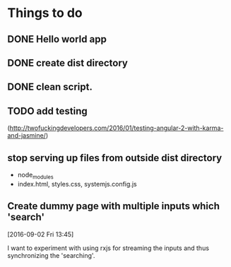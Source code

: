 * Things to do
** DONE Hello world app
:LOGBOOK:
CLOCK: [2016-09-02 Fri 10:00]--[2016-09-02 Fri 10:49] =>  0:49
:END:
** DONE create dist directory
CLOSED: [2016-09-02 Fri 12:47]
:LOGBOOK:
- State "DONE"       from "DOIN"       [2016-09-02 Fri 12:47]
CLOCK: [2016-09-02 Fri 10:49]--[2016-09-02 Fri 12:47] =>  1:58
- State "DOIN"       from              [2016-09-02 Fri 10:49]
:END:
** DONE clean script.
CLOSED: [2016-09-02 Fri 12:47]
:LOGBOOK:
- State "DONE"       from              [2016-09-02 Fri 12:47]
:END:
** TODO add testing 
:LOGBOOK:
CLOCK: [2016-09-02 Fri 13:44]--[2016-09-02 Fri 13:46] =>  0:02
CLOCK: [2016-09-02 Fri 12:47]--[2016-09-02 Fri 13:44] =>  0:57
- State "TODO"       from              [2016-09-02 Fri 12:47]
:END:
(http://twofuckingdevelopers.com/2016/01/testing-angular-2-with-karma-and-jasmine/)
** stop serving up files from outside dist directory
- node_modules
- index.html, styles.css, systemjs.config.js
** Create dummy page with multiple inputs which 'search'
:LOGBOOK:
CLOCK: [2016-09-02 Fri 18:49]--[2016-09-02 Fri 19:21] =>  0:32
CLOCK: [2016-09-02 Fri 17:53]--[2016-09-02 Fri 18:49] =>  0:56
CLOCK: [2016-09-02 Fri 16:27]--[2016-09-02 Fri 16:36] =>  0:09
CLOCK: [2016-09-02 Fri 13:46]--[2016-09-02 Fri 16:27] =>  2:41
:END:
[2016-09-02 Fri 13:45]

I want to experiment with using rxjs for streaming the inputs and thus
synchronizing the 'searching'.
